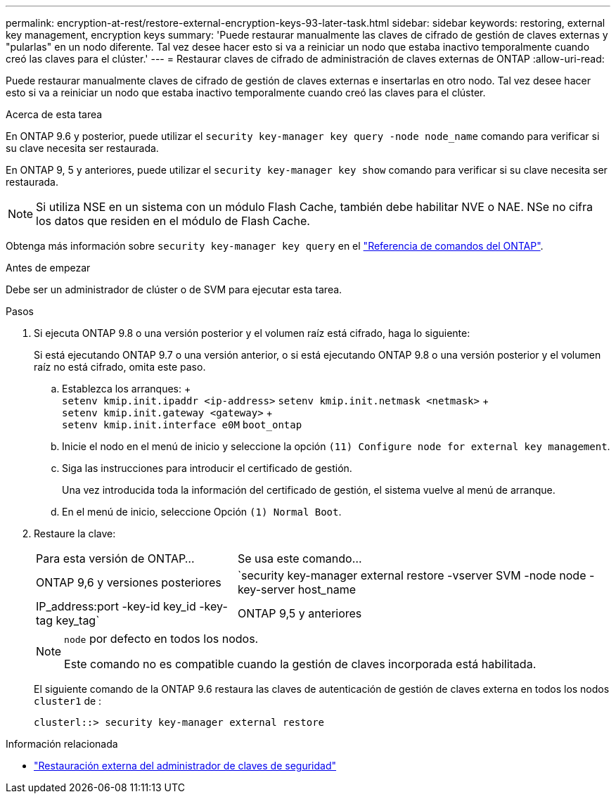 ---
permalink: encryption-at-rest/restore-external-encryption-keys-93-later-task.html 
sidebar: sidebar 
keywords: restoring, external key management, encryption keys 
summary: 'Puede restaurar manualmente las claves de cifrado de gestión de claves externas y "pularlas" en un nodo diferente. Tal vez desee hacer esto si va a reiniciar un nodo que estaba inactivo temporalmente cuando creó las claves para el clúster.' 
---
= Restaurar claves de cifrado de administración de claves externas de ONTAP
:allow-uri-read: 


[role="lead"]
Puede restaurar manualmente claves de cifrado de gestión de claves externas e insertarlas en otro nodo. Tal vez desee hacer esto si va a reiniciar un nodo que estaba inactivo temporalmente cuando creó las claves para el clúster.

.Acerca de esta tarea
En ONTAP 9.6 y posterior, puede utilizar el `security key-manager key query -node node_name` comando para verificar si su clave necesita ser restaurada.

En ONTAP 9, 5 y anteriores, puede utilizar el `security key-manager key show` comando para verificar si su clave necesita ser restaurada.


NOTE: Si utiliza NSE en un sistema con un módulo Flash Cache, también debe habilitar NVE o NAE. NSe no cifra los datos que residen en el módulo de Flash Cache.

Obtenga más información sobre `security key-manager key query` en el link:https://docs.netapp.com/us-en/ontap-cli/security-key-manager-key-query.html["Referencia de comandos del ONTAP"^].

.Antes de empezar
Debe ser un administrador de clúster o de SVM para ejecutar esta tarea.

.Pasos
. Si ejecuta ONTAP 9.8 o una versión posterior y el volumen raíz está cifrado, haga lo siguiente:
+
Si está ejecutando ONTAP 9.7 o una versión anterior, o si está ejecutando ONTAP 9.8 o una versión posterior y el volumen raíz no está cifrado, omita este paso.

+
.. Establezca los arranques: + +
`setenv kmip.init.ipaddr <ip-address>`
`setenv kmip.init.netmask <netmask>` + +
`setenv kmip.init.gateway <gateway>` + +
`setenv kmip.init.interface e0M`
`boot_ontap`
.. Inicie el nodo en el menú de inicio y seleccione la opción `(11) Configure node for external key management`.
.. Siga las instrucciones para introducir el certificado de gestión.
+
Una vez introducida toda la información del certificado de gestión, el sistema vuelve al menú de arranque.

.. En el menú de inicio, seleccione Opción `(1) Normal Boot`.


. Restaure la clave:
+
[cols="35,65"]
|===


| Para esta versión de ONTAP... | Se usa este comando... 


 a| 
ONTAP 9,6 y versiones posteriores
 a| 
`security key-manager external restore -vserver SVM -node node -key-server host_name|IP_address:port -key-id key_id -key-tag key_tag`



 a| 
ONTAP 9,5 y anteriores
 a| 
`security key-manager restore -node node -address IP_address -key-id key_id -key-tag key_tag`

|===
+
[NOTE]
====
`node` por defecto en todos los nodos.

Este comando no es compatible cuando la gestión de claves incorporada está habilitada.

====
+
El siguiente comando de la ONTAP 9.6 restaura las claves de autenticación de gestión de claves externa en todos los nodos `cluster1` de :

+
[listing]
----
clusterl::> security key-manager external restore
----


.Información relacionada
* link:https://docs.netapp.com/us-en/ontap-cli/security-key-manager-external-restore.html["Restauración externa del administrador de claves de seguridad"^]


